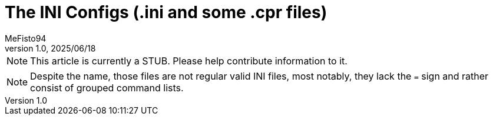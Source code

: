= The INI Configs (.ini and *some* .cpr files)
:author: MeFisto94
:revnumber: 1.0
:revdate: 2025/06/18

NOTE: This article is currently a STUB. Please help contribute information to
it.

NOTE: Despite the name, those files are not regular valid INI files, most
notably, they lack the `=` sign and rather consist of grouped command lists.